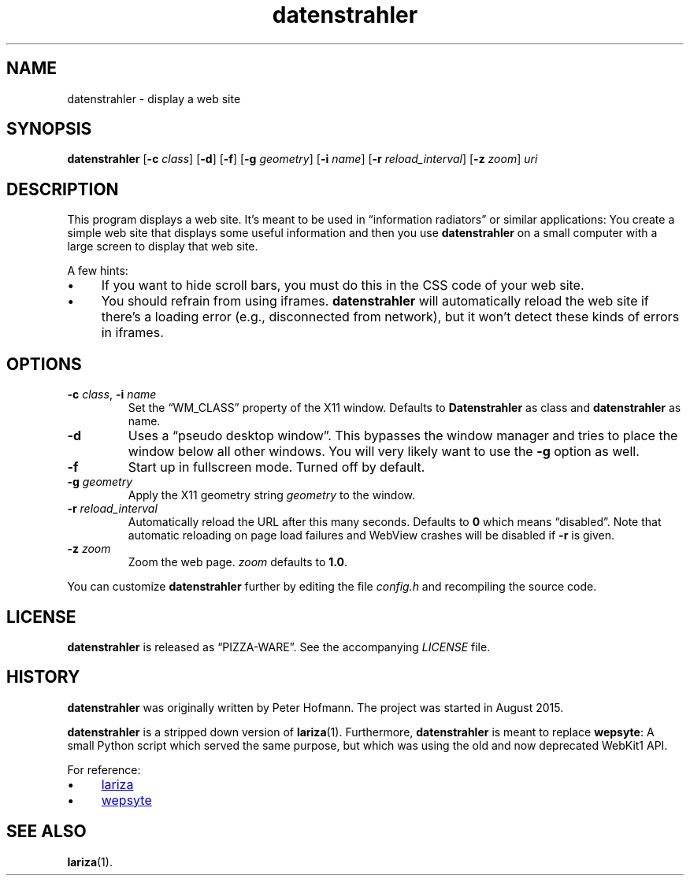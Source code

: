 .TH datenstrahler 1 "2016-02-07" "datenstrahler" "User Commands"
.\" --------------------------------------------------------------------
.SH NAME
datenstrahler \- display a web site
.\" --------------------------------------------------------------------
.SH SYNOPSIS
\fBdatenstrahler\fP
[\fB\-c\fP \fIclass\fP]
[\fB\-d\fP]
[\fB\-f\fP]
[\fB\-g\fP \fIgeometry\fP]
[\fB\-i\fP \fIname\fP]
[\fB\-r\fP \fIreload_interval\fP]
[\fB\-z\fP \fIzoom\fP]
\fIuri\fP
.\" --------------------------------------------------------------------
.SH DESCRIPTION
This program displays a web site. It's meant to be used in
\(lqinformation radiators\(rq or similar applications: You create a
simple web site that displays some useful information and then you use
\fBdatenstrahler\fP on a small computer with a large screen to display
that web site.
.P
A few hints:
.P
.IP \(bu 4
If you want to hide scroll bars, you must do this in the CSS code of
your web site.
.IP \(bu 4
You should refrain from using iframes. \fBdatenstrahler\fP will
automatically reload the web site if there's a loading error (e.g.,
disconnected from network), but it won't detect these kinds of errors in
iframes.
.\" --------------------------------------------------------------------
.SH OPTIONS
.TP
\fB\-c\fP \fIclass\fP, \fB\-i\fP \fIname\fP
Set the \(lqWM_CLASS\(rq property of the X11 window. Defaults to
\fBDatenstrahler\fP as class and \fBdatenstrahler\fP as name.
.TP
\fB\-d\fP
Uses a \(lqpseudo desktop window\(rq. This bypasses the window manager
and tries to place the window below all other windows. You will very
likely want to use the \fB\-g\fP option as well.
.TP
\fB\-f\fP
Start up in fullscreen mode. Turned off by default.
.TP
\fB\-g\fP \fIgeometry\fP
Apply the X11 geometry string \fIgeometry\fP to the window.
.TP
\fB\-r\fP \fIreload_interval\fP
Automatically reload the URL after this many seconds. Defaults to
\fB0\fP which means \(lqdisabled\(rq. Note that automatic reloading on
page load failures and WebView crashes will be disabled if \fB\-r\fP is
given.
.TP
\fB\-z\fP \fIzoom\fP
Zoom the web page. \fIzoom\fP defaults to \fB1.0\fP.
.P
You can customize \fBdatenstrahler\fP further by editing the file
\fIconfig.h\fP and recompiling the source code.
.\" --------------------------------------------------------------------
.SH LICENSE
\fBdatenstrahler\fP is released as \(lqPIZZA-WARE\(rq. See the
accompanying \fILICENSE\fP file.
.\" --------------------------------------------------------------------
.SH HISTORY
\fBdatenstrahler\fP was originally written by Peter Hofmann. The project
was started in August 2015.
.P
\fBdatenstrahler\fP is a stripped down version of \fBlariza\fP(1).
Furthermore, \fBdatenstrahler\fP is meant to replace \fBwepsyte\fP: A
small Python script which served the same purpose, but which was using
the old and now deprecated WebKit1 API.
.P
For reference:
.P
.IP \(bu 4
.UR https://\:github.com/\:vain/\:lariza
lariza
.UE
.IP \(bu 4
.UR https://\:github.com/\:vain/\:bin-pub/\:blob/\:master/\:wepsyte
wepsyte
.UE
.\" --------------------------------------------------------------------
.SH "SEE ALSO"
.BR lariza (1).
